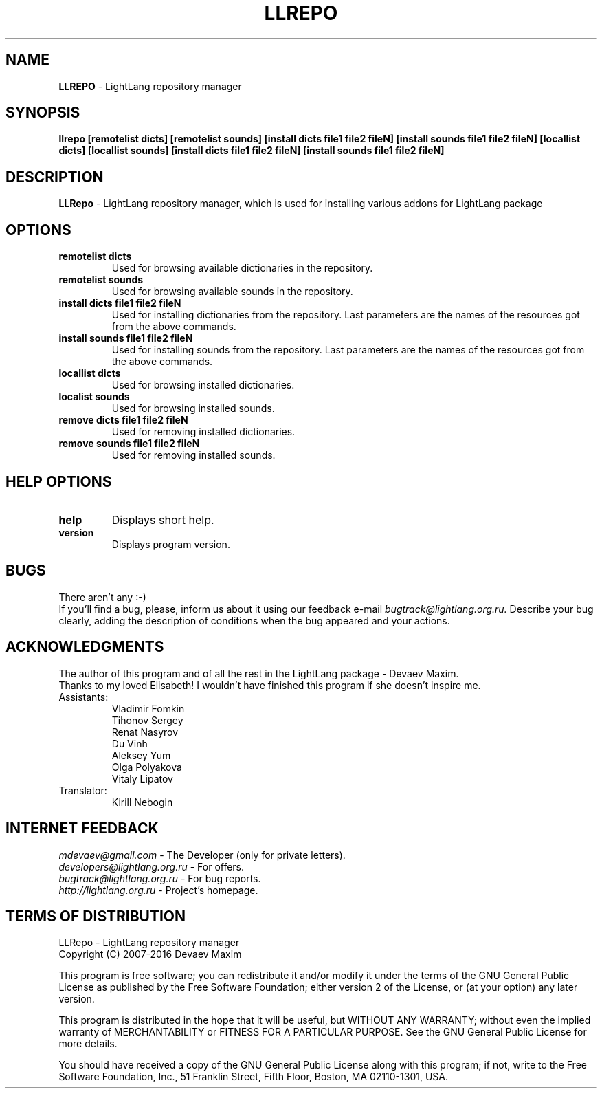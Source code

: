 .TH LLREPO 1 "29 January, 2008" "LightLang 0.8.5" "USER COMMANDS"

.SH NAME
.B LLREPO
\- LightLang repository manager

.SH SYNOPSIS
.B llrepo
.B [remotelist dicts]
.B [remotelist sounds]
.B [install dicts file1 file2 fileN]
.B [install sounds file1 file2 fileN]
.B [locallist dicts]
.B [locallist sounds]
.B [install dicts file1 file2 fileN]
.B [install sounds file1 file2 fileN]

.SH DESCRIPTION
.B LLRepo
\- LightLang repository manager, which is used for installing various addons for LightLang package

.SH OPTIONS
.TP
.B remotelist dicts
Used for browsing available dictionaries in the repository.
.TP
.B remotelist sounds
Used for browsing available sounds in the repository.
.TP
.B install dicts file1 file2 fileN
Used for installing dictionaries from the repository. Last parameters are the names of the resources got from the above commands.
.TP
.B install sounds file1 file2 fileN
Used for installing sounds from the repository. Last parameters are the names of the resources got from the above commands.
.TP

.B locallist dicts
Used for browsing installed dictionaries.
.TP
.B localist sounds
Used for browsing installed sounds.
.TP
.B remove dicts file1 file2 fileN
Used for removing installed dictionaries.
.TP
.B remove sounds file1 file2 fileN
Used for removing installed sounds.

.SH HELP OPTIONS
.TP
.B help
Displays short help.
.TP
.B version
Displays program version.

.SH BUGS
There aren't any :-)
.br
If you'll find a bug, please, inform us about it using our feedback e-mail
.IR bugtrack@lightlang.org.ru.
Describe your bug clearly, adding the description of conditions when the bug appeared and your actions.

.SH ACKNOWLEDGMENTS
The author of this program and of all the rest in the LightLang package \- Devaev Maxim.
.br
Thanks to my loved Elisabeth! I wouldn't have finished this program if she doesn't inspire me.
.TP
Assistants:
Vladimir Fomkin
.br
Tihonov Sergey
.br
Renat Nasyrov
.br
Du Vinh
.br
Aleksey Yum
.br
Olga Polyakova
.br
Vitaly Lipatov
.TP
Translator:
Kirill Nebogin

.SH INTERNET FEEDBACK
.IR mdevaev@gmail.com
\- The Developer (only for private letters).
.br
.IR developers@lightlang.org.ru
\- For offers.
.br
.IR bugtrack@lightlang.org.ru
\- For bug reports.
.br
.IR http://lightlang.org.ru
\- Project's homepage.
.br

.SH TERMS OF DISTRIBUTION
LLRepo \- LightLang repository manager
.br
Copyright (C) 2007-2016 Devaev Maxim
.PP
This program is free software; you can redistribute it and/or
modify it under the terms of the GNU General Public License
as published by the Free Software Foundation; either version 2
of the License, or (at your option) any later version.
.PP
This program is distributed in the hope that it will be useful,
but WITHOUT ANY WARRANTY; without even the implied warranty of
MERCHANTABILITY or FITNESS FOR A PARTICULAR PURPOSE.  See the
GNU General Public License for more details.
.PP
You should have received a copy of the GNU General Public License
along with this program; if not, write to the Free Software
Foundation, Inc., 51 Franklin Street, Fifth Floor, Boston, MA  02110-1301, USA.

